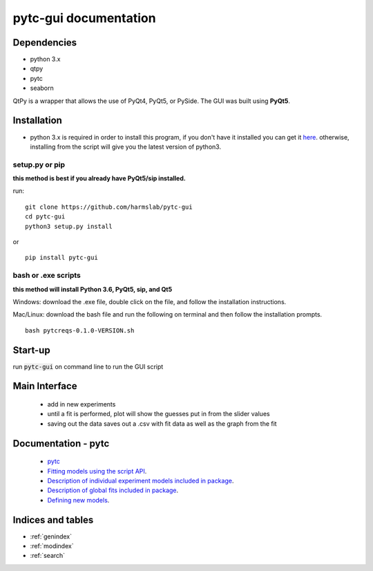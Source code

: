 ======================
pytc-gui documentation
======================

Dependencies
============

* python 3.x
* qtpy
* pytc
* seaborn

QtPy is a wrapper that allows the use of PyQt4, PyQt5, or PySide. The GUI was built using **PyQt5**.

Installation 
=============
+ python 3.x is required in order to install this program, if you don't have it installed you can get it `here <https://www.python.org/downloads/>`_. otherwise, installing from the script will give you the latest version of python3.

setup.py or pip
---------------
**this method is best if you already have PyQt5/sip installed.**

run: 
::

  git clone https://github.com/harmslab/pytc-gui
  cd pytc-gui
  python3 setup.py install

or

::

  pip install pytc-gui


bash or .exe scripts
--------------------
**this method will install Python 3.6, PyQt5, sip, and Qt5**

Windows: download the .exe file, double click on the file, and follow the installation instructions.

Mac/Linux: download the bash file and run the following on terminal and then follow the installation prompts. 
::

  bash pytcreqs-0.1.0-VERSION.sh 


Start-up
========

run :code:`pytc-gui` on command line to run the GUI script

Main Interface
==============

 + add in new experiments
 + until a fit is performed, plot will show the guesses put in from the slider values
 + saving out the data saves out a .csv with fit data as well as the graph from the fit

Documentation - pytc
====================

 + `pytc <https://pytc.readthedocs.io/en/latest/>`_
 + `Fitting models using the script API <http://mybinder.org:/repo/harmslab/pytc-binder>`_.
 + `Description of individual experiment models included in package <https://pytc.readthedocs.io/en/latest/indiv_models.html>`_.
 + `Description of global fits included in package <https://pytc.readthedocs.io/en/latest/global_models.html>`_.
 + `Defining new models <https://pytc.readthedocs.io/en/latest/writing_new_models.html>`_.

Indices and tables
==================

* :ref:`genindex`
* :ref:`modindex`
* :ref:`search`
